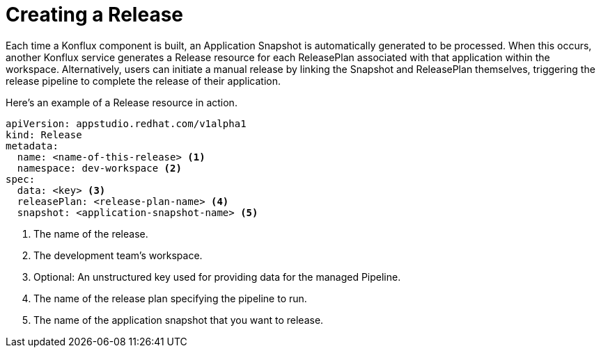 = Creating a Release

Each time a Konflux component is built, an Application Snapshot is automatically generated to be processed. When this occurs, another Konflux service generates a Release resource for each ReleasePlan associated with that application within the workspace. Alternatively, users can initiate a manual release by linking the Snapshot and ReleasePlan themselves, triggering the release pipeline to complete the release of their application.

Here’s an example of a Release resource in action.

[source,yaml]
----
apiVersion: appstudio.redhat.com/v1alpha1
kind: Release
metadata:
  name: <name-of-this-release> <.>
  namespace: dev-workspace <.>
spec:
  data: <key> <.>
  releasePlan: <release-plan-name> <.>
  snapshot: <application-snapshot-name> <.>
----

<.> The name of the release.
<.> The development team's workspace.
<.> Optional: An unstructured key used for providing data for the managed Pipeline.
<.> The name of the release plan specifying the pipeline to run.
<.> The name of the application snapshot that you want to release.

